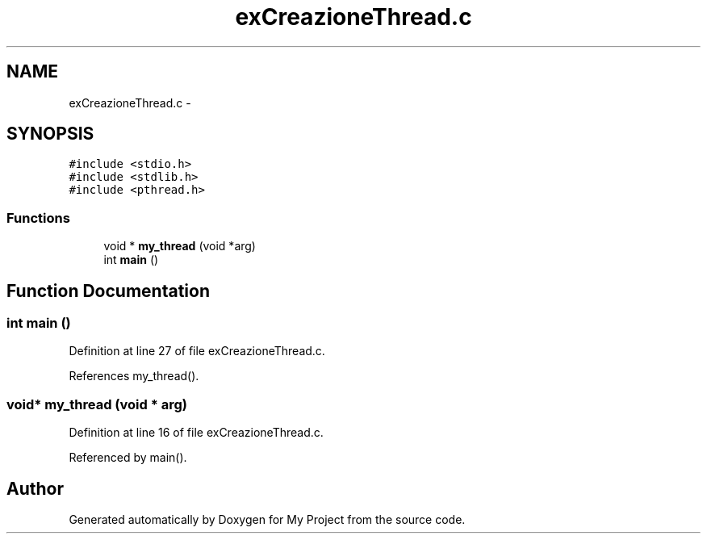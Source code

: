 .TH "exCreazioneThread.c" 3 "Sun Jun 26 2016" "My Project" \" -*- nroff -*-
.ad l
.nh
.SH NAME
exCreazioneThread.c \- 
.SH SYNOPSIS
.br
.PP
\fC#include <stdio\&.h>\fP
.br
\fC#include <stdlib\&.h>\fP
.br
\fC#include <pthread\&.h>\fP
.br

.SS "Functions"

.in +1c
.ti -1c
.RI "void * \fBmy_thread\fP (void *arg)"
.br
.ti -1c
.RI "int \fBmain\fP ()"
.br
.in -1c
.SH "Function Documentation"
.PP 
.SS "int main ()"

.PP
Definition at line 27 of file exCreazioneThread\&.c\&.
.PP
References my_thread()\&.
.SS "void* my_thread (void * arg)"

.PP
Definition at line 16 of file exCreazioneThread\&.c\&.
.PP
Referenced by main()\&.
.SH "Author"
.PP 
Generated automatically by Doxygen for My Project from the source code\&.
